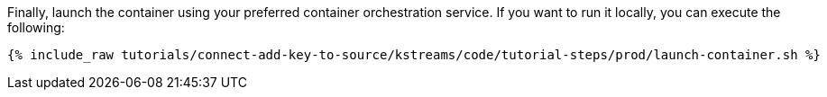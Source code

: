 Finally, launch the container using your preferred container orchestration service. If you want to run it locally, you can execute the following:

+++++
<pre class="snippet"><code class="shell">{% include_raw tutorials/connect-add-key-to-source/kstreams/code/tutorial-steps/prod/launch-container.sh %}</code></pre>
+++++
